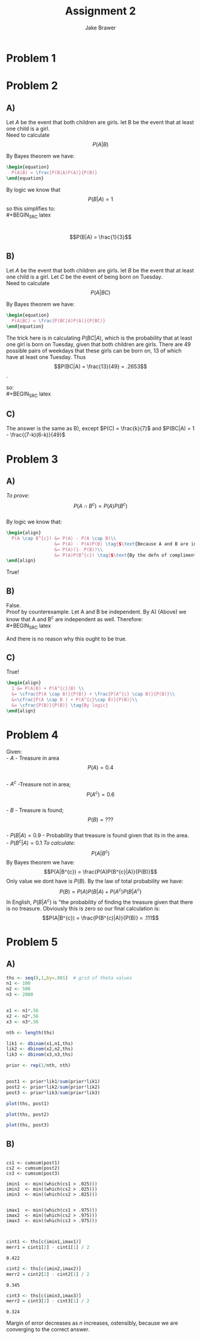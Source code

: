 #+TITLE: Assignment 2
#+AUTHOR: Jake Brawer
#+OPTIONS: toc:nil num:nil
#+LATEX_HEADER: \usepackage{amsmath}

* Problem 1
#+BEGIN_SRC latex :exports results
  \begin{equation}
  f_{X}(X) = {{n}\choose{X}}\theta^{X}(1-\theta)^{n-X}
  \end{equation}
  \text{Finding the max here is tantamount to setting the derivative equal to 0 and solving for $\theta$:}\\

  \begin{align}
    0 &= f_{X}'(X)\\
      &=  X{{n}\choose{X}}\theta^{X - 1}(1-\theta)^{n-X} - (n-X){{n}\choose{X}}\theta^{X}(1- \theta)^{n-X-1}
  \end{align}
  $\text{From here we get:}$
  \begin{align}
      &(n-X){{n}\choose{X}}\theta^{X}(1- \theta)^{n-X-1} = X{{n}\choose{X}}\theta^{X - 1}(1-\theta)^{n-X}\\
    &(n-X)\theta^{X}(1-\theta)^{n-X-1} = X\theta^{X-1}(1-\theta)^{n-X}\\
    &(n-X)\theta(1-\theta)^{n-X-1} = X(1-\theta)^{n-X}\\
    &(n-X)\theta= X(1-\theta)\\
    &\theta n - \theta X = X - \theta X\\
    &\theta = \frac{X}{n}
  \end{align}

#+END_SRC

#+RESULTS:
#+BEGIN_EXPORT latex
\begin{equation}
\begin{split}
f_{X}(X) = {{n}\choose{X}}\theta^{X}(1-\theta)^{n-X}
\end{split}
\end{equation}
Finding the max here is tantamount to setting the derivative equal to 0 and solving for \theta\\
\begin{equation}
  \begin{split}
  0 &= f_{X}'(X)\\
    &=  X{{n}\choose{X}}\theta^{X - 1}(1-\theta)^{n-X} - (n-X){{n}\choose{X}}\theta^{X}(1- \theta)^{n-X-1}

   \end{split}
\end{equation}
#+END_EXPORT

* Problem 2

** A)
Let $A$ be the event that both children are girls. let B be the event that at least one child is a girl.\\
Need to calculate $$P(A|B)$$

By Bayes theorem we have:
#+BEGIN_SRC latex
\begin{equation}
  P(A|B) = \frac{P(B|A)P(A)}{P(B)}
\end{equation}
#+END_SRC

By logic we know that $$P(B|A) = 1$$ so this simplifies to:\\
#+BEGIN_SRC latex
  \begin{equation}
    P(A|B) = \frac{P(A)}{P(B)}
  \end{equation}
  \text{It is clear that $P(A) = \frac{1}{4}$ and $P(B) = \frac{3}{4}$ so:}\\
\begin{equation}
  P(B|A) = \frac{1}{3}
\end{equation}
#+END_SRC

** B)
Let $A$ be the event that both children are girls. let $B$ be the event that at least one child is a girl. Let $C$ be the event of being born on Tuesday.\\

Need to calculate $$P(A|BC)$$

By Bayes theorem we have:
#+BEGIN_SRC latex
\begin{equation}
  P(A|BC) = \frac{P(BC|A)P(A)}{P(BC)}
\end{equation}
#+END_SRC


The trick here is in calculating $P(BC|A)$, which is the probability that at least one girl is born on Tuesday, given that both children are girls. There are $49$ possible pairs of weekdays that these girls can be born on, $13$ of which have at least one Tuesday. Thus $$P(BC|A) = \frac{13}{49} = .2653$$.

so:\\
#+BEGIN_SRC latex
\begin{align}
P(A|BC) &= \cfrac{\frac{13}{49}\frac{1}{4}}{\frac{1}{7}\frac{3}{4}}\\
&=\frac{13}{21}\\
&=.619
\end{align}
#+END_SRC

** C)

The answer is the same as B), except $P(C) = \frac{k}{7}$ and $P(BC|A) = 1 - \frac{(7-k)(6-k)}{49}$


* Problem 3
** A)

/To prove/: $$P(A \cap B^{c}) = P(A)P(B^{c})$$\\
By logic we know that:
#+BEGIN_SRC latex
  \begin{align}
    P(A \cap B^{c}) &= P(A) - P(A \cap B)\\
                    &= P(A) - P(A)P(B) \tag{$\text{Because A and B are independent }$}\\
                    &= P(A)(1- P(B))\\
                    &= P(A)P(B^{c}) \tag{$\text{By the defn of compliment}$}
  \end{align}

#+END_SRC

True!

** B) 

False.\\
Proof by counterexample. Let A and B be independent. By A) (Above) we know that A and B^{c} are independent as well. Therefore:\\
#+BEGIN_SRC latex
  \begin{align}
    1 &= P(A|B) + P(A|B^{c})\\ 
    &= P(A) + P(A) \tag{by the defn. of independence. }
  \end{align}
#+END_SRC
And there is no reason why this ought to be true.

** C) 
True!
#+BEGIN_SRC latex
  \begin{align}
    1 &= P(A|B) + P(A^{c}|B) \\
    &= \cfrac{P(A \cap B)}{P(B)} + \frac{P(A^{c} \cap B)}{P(B)}\\
    &=\cfrac{P(A \cap B ) + P(A^{c}\cap B)}{P(B)}\\
    &= \cfrac{P(B)}{P(B)} \tag{By logic}
  \end{align}
#+END_SRC

* Problem 4
Given:\\
- $A$ - Treasure in area $$P(A) = 0.4$$\\
- $A^{c}$ -Treasure not in area; $$P(A^{c}) = 0.6$$\\
- $B$ - Treasure is found; $$P(B) = ???$$\\
- $P(B|A)  = 0.9$ - Probability that treasure is found given that its in the area.\\
- $P(B^{c}|A) = 0.1$
/To calculate:/ $$P(A|B^{c})$$
By Bayes theorem we have: $$P(A|B^{c}) = \frac{P(A)P(B^{c}|A)}{P(B)}$$
Only value we dont have is $P(B)$. By the law of total probability we have:
$$P(B) = P(A)P(B|A) + P(A^{c} )P(B|A^{c})$$
In English, $P(B|A^{c})$ is "the probability of finding the treasure given that there is no treasure. Obviously this is zero so our final calculation is:
$$P(A|B^{c}) = \frac{P(B^{c}|A)}{P(B)} = .111$$

* Problem 5


** A)
#+BEGIN_SRC R  :session
ths <- seq(0,1,by=.001)  # grid of theta values
n1 <- 100 
n2 <- 500 
n3 <- 2000 


x1 <- n1*.56
x2 <- n2*.56
x3 <- n3*.56

nth <- length(ths)

lik1 <- dbinom(x1,n1,ths)
lik2 <- dbinom(x2,n2,ths)
lik3 <- dbinom(x3,n3,ths)

prior <- rep(1/nth, nth)


post1 <- prior*lik1/sum(prior*lik1)
post2 <- prior*lik2/sum(prior*lik2)
post3 <- prior*lik3/sum(prior*lik3)
#+END_SRC


#+BEGIN_SRC R :session :results graphics :file 100.png :exports both
plot(ths, post1)
#+END_SRC

#+RESULTS:
[[file:100.png]]

#+BEGIN_SRC R :session :results graphics :file 500.png :exports both
plot(ths, post2)
#+END_SRC

#+RESULTS:
[[file:500.png]]

#+BEGIN_SRC R :session :results graphics :file 2000.png :exports both
plot(ths, post3)
#+END_SRC

#+RESULTS:
[[file:2000.png]]


** B) 

#+BEGIN_SRC R :session 

cs1 <- cumsum(post1)
cs2 <- cumsum(post2)
cs3 <- cumsum(post3)

imin1  <- min((which(cs1 > .025)))
imin2  <- min((which(cs2 > .025)))
imin3  <- min((which(cs2 > .025)))


imax1  <- min((which(cs1 > .975)))
imax2  <- min((which(cs2 > .975)))
imax3  <- min((which(cs3 > .975)))


#+END_SRC


#+BEGIN_SRC R :session :exports both
cint1 <- ths[c(imin1,imax1)]
merr1 = cint1[2] - cint1[1] / 2
#+END_SRC
#+RESULTS:
: 0.422

#+BEGIN_SRC R :session :exports both
cint2 <- ths[c(imin2,imax2)]
merr2 = cint2[2] - cint2[1] / 2
#+END_SRC

#+RESULTS:
: 0.345

#+BEGIN_SRC R :session :exports both
cint3 <- ths[c(imin3,imax3)]
merr2 = cint3[2] - cint3[1] / 2
#+END_SRC

#+RESULTS:
: 0.324

Margin of error decreases as $n$ increases, ostensibly, because we are converging to the correct answer.
